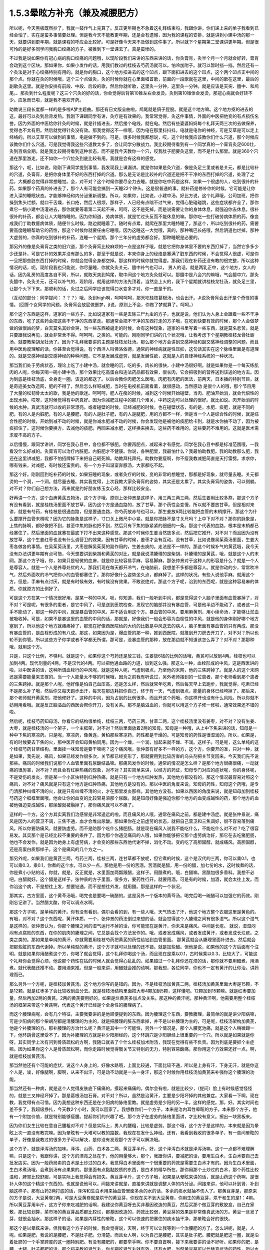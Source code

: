 1.5.3晕眩方补充（兼及减腰肥方）
===============================

所以呢，今天黑板既然抄了，我就一鼓作气上完算了。反正更年期也不急着这礼拜结束吗，我跟你讲，你们递上来的单子我看到已经会怕了，实在是蛮多事情要处理。但是我今天不能教更年期，还是会有遗憾，因为我的课程的安排，就是讲到小建中汤的那一天，就要讲到更年期，就是课程的呼应会比较好。可是好像今天来不及做到这件事了。所以就下个星期第二堂课讲更年期。但是很可怜的是好多同学问我胸口绞痛的方子，被推到下一堂课去了。真是蛮惨的。

不过我是说如果你有冠心病的胸口绞痛的问题哦，以现阶段我们来讲的东西来讲的话，你灸膏肓，灸半个月一个月就会好转，膏肓会动到这个区块。那如果你，如果小发作的话，用我们教过的桂枝去芍药汤就可以。怕冷加附子。就可以暂时挡一挡。然后还有一个灸法是对于心绞痛特别有用的。就是你的胸口，这个地方扣进去的这个凹点，跟下面扣进去的这个凹点，这个两个凹点正中间的那个点。你就在灸的时候哦，这个三个点做灸，灸的时候你就在心里面唱首歌，前面的一段歌就在这里，中间的歌在这里，最后的副歌灸这里。就是你安排有前段、中段、后段的歌，然后你就听歌，这里灸一分钟，这里灸一分钟。就是应该是天突、膻中、和鸠尾。、那灸到什么程度呢？这三个穴灸的好的话，你会觉得后背第10锥左右会发烫。灸到第10锥体会发烫，那冠心病就会好转不少。应急而已啦，就是我不喜欢开药。

助教说三段长度都一样的是多啦A梦主题曲。那还有日文版全曲啦。鸠尾就是鸽子屁股。就是这个地方嘛。这个地方抠的进去的这。最好可以灸到后背发热。我刚下课跟同学有讲，灸疗是有效果的。我常常觉得，灸这件事情，外面的中医把他变的有点损伤名誉。因为外面的中医给你针灸的时候，就是针插进去，然后接个电线，就在电。然后有些婆婆妈妈每个礼拜天两三次的去做保养，觉得也不太有用。然后就觉得针灸没有效。那我觉得这不一样哦，因为电在那里抖抖抖。电就是电你的神经，可是艾草是可以走上经络的。所以艾草可以做到的事情，电是做不到的。可是，很多时候我都想说，哎，这个时候我应该教你们什么穴道，那个时候应该教你们什么穴道。可是我觉得我这些穴道教太多了，会让同学分散战力。我比较期待看到有一个同学真的一个膏肓灸足600壮，灸到百病全期。就是我比较期待看到这种状态，而不是我今天教你一个穴，哎我肚子肥要灸这里，而不是什么那里。就是360个穴道在那里游走。还不如你一个穴位灸到底比较有用。我就是会有这样的感觉。

那这个，呃，比如说，刚刚下课同学提到事情，我发现我上课漏讲。就是你如果是灸穴道，像是灸足三里或者是关元，都是比较补的穴道，灸膏肓，是把你身体里不好的东西打掉的穴道。那么是无论是比较补的穴道还是把不干净的东西打掉的穴道，处理了之后，大概都会觉得非常想睡觉。会，对不对？这个时候你要尽全力去睡。就是你吃中药是这样，如果一个很虚的人，吃到很补的补药，如果那个药真的补进去了，那个人有可能会搞到一天睡22个钟头。这是很普通的事。就补药是修补你的时候，它可能是让你进入深的睡眠状态。才能够神经和内分泌重新调整。所以，如果你，比如说，小建中汤，好比方说，这个礼拜哦，公司加班，把你操到焦头烂额，就口干舌燥，长口疮，然后人很烦，那样子，人已经有点喘不过气来，觉得心脏碰碰跳，这些症状都齐全了，那你煮它一锅小建中汤灌进去，那你就要等着第二天起不来，呵呵，这不是死掉，而是说需要让你的身体休息，就强迫你去休息。很补很补的补药，都会让人大睡特睡的。因为你知道，劳病体质，就是忙过头反而不能休息的嘛。那你吃一些打破劳病体质的药，像变成我们丁助教癔病体质，随便什么时候，路边就睡着了。随时有点累，就爬在那里大睡特睡了。那这个，所以吃到很补的药，需要要高度睡眠帮助它的药性，那这个时候你就要任由它睡哦。因为这睡这一大觉哦，真的，那种嘴巴长疮哦，然后阴道也烂掉，那种大虚劳的，你真的吃到够补的补药，连睡一个星期，那个三年分的虚劳都会好。那种睡眠是必要的。

那另外的像是灸膏肓之类的旧穴道，那个灸膏肓比较麻烦的一点是这样子哦，就是它把你身体里不要的东西打掉了，当然它多多少少还是补，可是它补的效果并没有那么的多，那至于就是说，本来你身上的经络是塞满了脏东西的时候，不会觉得人很虚，可是你一旦把那些脏东西打掉的时候，你就会觉得全身都空掉。那这样的时候你就觉得虚。那我们现在补药还没有教的很完整，所以这种情况的话，呃，现阶段我也只能说，你尽量睡，你就灸灸关元、膻中补气也可以， 男人的话，就是两乳正中，这个地方，女人的话，因为乳房的高度各自不同，所以，就取天突到鸠尾，取中间这个地方灸灸就可以。那膻中是八会穴的嘛哦，气会膻中穴，那灸灸膻中，灸灸关元，还可以补气的，现阶段，就用这样的方法先顶着。当然会上火的，我下个星期就讲桂枝龙牡汤，就灸足三里，让那个火下下来。那顺利的话，灸过之后同学应该觉得口水变多才对。你一直是干的。

（互动的部分：同学提问：？？？）哦，灸到high啊，呵呵呵呵，那天吃桂枝葛根汤，也会出汗。Jt说灸膏肓会出汗是个奇怪的事情。（回答个女同学的问题。灸膏肓会放屁做噩梦，jt说，原则上不会，你做了梦就算了。呵呵。）

那个这个东西是这样，道家的一些方子，比如说道家有一些是去除三尸九虫的方子，也就是说，他们认为人身上会跟着一些不干净的东西，吃了这些药会把这些不干净的东西拿走。那通常会把不干净的东西打走的方子哦，在吃到快要有效的时候，那个人会做梦做的做很凶的梦，白天莫名其妙会哭，当一些东西被逼走的时候，会有这种现象，道家的书里写着一些东西，就是莫名悲苦。就是只要跟我说再见，就会非常舍不得。呵呵呵。之类的。可能的。刚刚同学们讲的几个状况哦，让我考虑下个星期教桂枝龙骨牡蛎汤，就要教柴胡龙牡汤了。因为下礼拜我要讲的主题是桂枝龙牡汤。那么那个地方会讲到交感神经和副交感神经调整的问题，而且用中医角度理解的话，你甚至会觉得说，有个西洋人叫佛洛依德，通常的神经病就是性压抑，这句话其实在这个脉络里面是有道理的。就是交感神经副交感神经的种种问题。它不是发展成虚劳，就是发展性欲，这就是人的自律神经系统的一种状况。

那当我们处于劳病状态，理论上吃了小建中汤，就会睡的沉，吃的多，肉长的很快，小建中汤很好啊。就是如果你是一个每天练肌肉的人呢，你每天喝一碗小建中汤，那个效果比吃高蛋白和违法药品都有效果，很长肉，它会把吸到的营养送到该送的地方去。因为到底是桂枝汤底，全身走一圈，该送的都送了。以后会教你肉肥怎么医哦。肉肥有肉肥的医法，前两天，日本播的特别节目，就是奇迹美女改造网，肥的不得了，然后怎么样呀减肥，当时在电视机前面看着，就很感动，当然感动 是很个人的哦，那个节目用了大量的松韧骨太太的歌，我是他的歌迷。呵呵呵，肥人在瘦的时候，减到这个时候开始碰壁，当肉、肥油开始消，就会代偿性的出现水肿。哎呀，这时候觉得有中药真好。因为你减肥过程中的那几个难关，中药这边可以处理的很好。就比如说。肉开始消的时候的水肿。真武汤就可以收的非常漂亮。或者碰壁的时候，已经减肥的时候，也在碰壁状态，有的是，水肥、痰肥，就是不同的肥，有的人是内脏肥，有的人是腰肥，有的人是肚子肥，有的人是腿肥，用的方都不一样，但是当一个人是综合性的时候，就是综合性肥的时候，开始到减不动的时候，就是你减水肥减不动的时候，你会发现他是被他的痰肥给卡到，就是水你抽不动了，因为被痰抓住了。这时候你要换方，去减他的痰肥。再回来减水肥，这样换来换去，这些药不难用的，这些要药不难用的。这就是医术需求度不高的方子。

以后慢慢，跟同学讲讲，同学在我心目中，各位都不够肥。你要再肥点，减起来才有感觉。同学在我心目中都是标准范围哦，一我看没什么好减的。灸膏肓可以治疗内脏肥。内脏肥才不健康。你说，各种肥里，我最怕什么？我最怕助教肥。我的助教那么肥，我还在这里讲减肥，我都不怕招牌掉下来把自己砸死嘛。助教拜托拜托。助教你要瘦啊，你不瘦我教减肥简直是天打雷劈。求求你，哪有钱来，对减肥，有时候还蛮贵的。有一个方子叫温室奔豚汤，大家都吃不起。

那这个好。刚刚回到吃补药的时候，如果狂睡的现象，或者灸疗的时候，变的非常的想睡觉，那都是好现象，就尽量去睡。关元都烫的一个洞，一个洞。就尽量去睡。其实我觉得，上次我教大家灸膏肓的姿势，其实还是太累了。其实灸膏肓的姿势，可以侧躺。对不对？你们自己想方法，再来就是约好朋友练玉女心经，那样比较安全。

好再讲一个方，这个血痹黄芪五物汤，这个方子哦，原则上张仲景是这样子，用三两三两三两，然后生姜用比较多熬，那这个方子有没有看到，就是桂枝汤里面不放甘草，因为这个方是通血路的，放了甘草，那个药性会变慢，所以就不要放甘草。但是相对来讲，就是有芍药，有桂枝是很通血路，但是要通血路，你芍药放赤芍也可以，那生姜放6两比较能把血管的末梢撑开。那这个为什么要撑开血管末梢呢？因为它的脉象是这样子，寸口关上微尺中小紧。就是你把脉不是寸关尺吗？上中下对不对？那你的脉象是，上焦的脉啊，都好像把不到，甚至中焦的脉也把不到，然后只有下焦的脉紧紧的细细的一条。那这个代表的血路，根本是末梢都已经塞住了。然后里面的血就塞在最底下打不出来这种感觉。那这个时候你生姜当然放多点，然后把它推开，对不对？而且因为没有放甘草，这个生姜红枣也没有什么调营卫的效果。因有甘草的时候，姜枣才会有互动。没有甘草，比如说像吴茱萸汤里面，生姜大枣各做各的事情。在吴茱萸汤里，大枣是解吴茱萸的副作用的，生姜去痰的。走法是不一样的。那这个时候补气的黄芪哦，我今天没有办法讲更年期有点可惜，今天想要讲到柴胡和黄芪的对比，就是我说清腠理的是柴胡，补腠理的是黄芪，哦，就是这个人的末网。那这个方子哦，你，如果只是轻微的血痹，就是你比较容易手麻，容易脚麻，那张仲景对于这种人的形容是什么？就是一个人是尊容人。就是一个人是养尊处优的人。那我们现在每天都开冷气，在电脑前，我想差不多都是尊容人。就是你动的少，常常吹冷气，然后外面吹的冷气把你小的血管都塞住了。那你好像什么姿势坐久点，都麻掉了。这样的状况。有些人说他手麻。就用这个方。但是，手麻有点讨厌，就是有时候有效，有时候没有效果。不敢说绝对。那这个方子呢，治到的东西呢，就是这种容易麻的体质。你就原方的比例好了。

可是这个方在某一个情况很好用，是某一种的中风，呃，你知道，我们一般听到中风，都是觉得这个人脑子里面有血管暴掉了，对不对？可是呢，有很多的患者，是它中风了，可是送到医院检查，发现它的脑部并没有暴血管，可是他半边不能动了，或者这一只手不能动了，那这一种的中风，就是暴血管的中风，并不适合用这个方。暴血管的中风，要用麻黄剂，用小续命汤，才能够让淤血被吸收掉。可是，如果不是暴这里的血管的中风的话，那就是，好像我们一般会形容为血栓性的中风，就是他的身体刚好哪个地方塞到了，所以他这个地方就瘫痪掉了，那现在好像西医院给的大约的比数是中风送去的病人，脑子里面有暴血管的只有两成，那没有暴血管的，是血栓形成的有八成。那这，如果因为是，爆血管的那一种，推到西医院，就推到开刀房去开刀了，对不对？所以也轮不到你管。所以这些方子你学或者不学都无所谓。那可是，没暴血管的那种，放在那边就不知道该怎么弄了？对不对？那那种哦，就用这个方。

只是，只这个比例，不够利。就是这个，如果你这个芍药还是放三钱，生姜放6钱的比例的话哦，黄芪可以放到4两。桂枝也可以加到4两。现代剂量的4两，不是汉代的4两。可以把他通血路的力道，加到这么强。那这么一种，血栓形成的中风，这是西医讲的啦，以中医讲的话，这种所谓血栓行的中风呢，就是这种人呢，气虚到极点，乃至他的末网，他的三焦跨掉了。就是人的这个末网还是需要能量来支撑的。当一个人能量太不够的时候哦，因为之前我有听说过，另外老师接到的一位患者，那个老师看到那个患者的三焦跨掉。就是那个人呢，他好像是怕自己血压高，还是怎么样，然后就常年吃素，然后每天早上去跑步，我就觉得，吃素已经不是那么补了哦，然后你又每天跑步出汗，每天在那边耗损你自己，终于有一天，气虚到极点，能量的身体已经垮掉了。那后来，那个老师就开黄芪剂，把他修好了。这种的中风，因为占到的比例很多。而且开这个药哦，你这样开也没有什么风险。所以你就不妨用用看哦。就是反正脑溢血的西医会帮你开刀，没有关系。那不是脑溢血的，你就可以用这个方子修一修啦，通常效果还不错的啦。

然后呢，桂枝芍药知母汤，你看它的结构很单纯，桂枝三两，芍药三两，甘草二两，这个桂枝汤里没有姜枣，对不对？没有生姜、大枣，就是桂枝汤的一个架子，一个主框架，对不对？然后里面放着2两的知母。知母是一种哦，从上中下焦来讲的话，知母是一种中下焦的寒凉药。只是呢，寒凉药，像黄连，黄柏那些寒凉药，药性都是干燥的。可是知母的药性是很湿润的。所以，如果是，有的时候要去下焦的火，那中医开会知母黄柏同用。因为一个燥，一个润，加起来就不燥、不润。这样子。可是呢，这么单纯的这个桂枝芍药甘草结构，里面挂一味知母是要干嘛呢？这个痛风哦，张仲景有好多不一样的方，这个方，你要开的准，只对一种，就是如果，我先说，痛风，如果已经发作很多次，关节都已经变形了，那就要用到比较厉害的乌头剂把关节变回来。今天我们先不说那些。痛风的时候我们说那个人血管里面有尿酸结晶嘛。那痛风发作的时候，通常的情况是怎么样？是那个地方很痛很痛，一动就痛的很厉害，对不对？而且会有红肿热痛的现象，对不对？其实简单来讲，以经方的药证，知母专门对应的症状呢，你的身体呢，不是受伤的发炎，但是某一个小区块特别红肿热痛，就是只有一个地方红肿发热，其他地方都没有的，那这个情况最容易对照这个痛风，对不对？痛风就是只有这个地方是红肿热痛，其他地方是没有的。那以中医的角度来说，知母的药性，知母这个药哦，是专门清那种纠缠不清的火，就是只有纠缠不清的火，才在那里发炎那样。其他地方没有。如果以西医的角度来说，就是知母加到桂枝芍药这个框框里面哦，他会让你的血变的比较容易溶那个尿酸。就是知母好像是强迫你那个地方的血变成碱性的药，那个地方的血被他强迫变成碱性，那尿酸就被融掉了，那你痛风就可以不痛了。

这样的一个方。这个方其实离我们治感冒是非常遥远的啦。而且痛风的人哦，通常在痛风之前，都是建中汤症。就是张仲景说，痛风是因为人的营卫不调，三焦不通，血才会堆出尿酸。那如果你在之前虚劳的状态，就把自己营卫和三焦调好，很不容易落到痛风。所以你要防痛风，就要防虚劳。而不是防那个吃什么猪肥肠。就是现在痛风人说我不能吃什么，不能吃什么对不对？吃了很容易发。其实那个是已经比较不重要的条件了。因为那个你遇见痛风的人哦，如果你能够把它那个虚劳病治好，那它在去吃猪肥肠，他也不会发作。就是因为她身上有虚劳病，才会变的那些东西他代谢不掉，消化不动。变的吃了高胆固醇，就成痛风。高胆固醇，还是高蛋白质那样子。这个是痛风的几个方之一。

那另外呢，如果我们是黄芪三两，芍药三两，桂枝三两，连甘草都不放呢，但它煮的时候，这个是汉代的三两，你可以乘0.1，也可以乘0.3，乘0.1，你煮的这个水，可以少一点，那他是用一份的苦酒，苦酒就是醋，用一份的醋，加七份的水，这时候煮的话，你是煮小小贴的话，你就，就是，反正就是，水里面加两瓢跟醋，这样子。用醋煮的。哦，白醋嘛。黑醋加很多香料。我想不必吧。白醋就好。这个醋是这样子。张仲景的方子里面，很多方，要药性行开，就要用酒。可是有的时候，加酒，就会太往上发。而你治这个病，不是想往上发，想要钻通，而不是想往外发，就用醋。那是这样的一个状况。

那其实，古方里面，这个黄芩汤哦，喝完也是要喝一碗醋的。这是另外一个版本的黄芩汤。喝完后喝一碗醋可以加强它的药效。刚刚忘记讲了。当然醋太酸，你可以调点水啊。

那这个方子呢，是单纯的黄汗。你有没有看到，偶尔会看的到，有一些人哦，天气热出了汗，他这个地方整个衣服这里是黄色的。有哦，对不对？这个东西呢，黄汗体质，一个，张仲景的药法倒过来想的话，就会觉得这个人腠理之间有很多湿气。所以这个湿气是这样的，张仲景认为，你那个腠理之间的湿气运行不掉的话，你可能现在是黄汗，你未来是痛风。中间是长疮。 就说，湿湿闷闷有点腐败的东西，在你的肌肉的腠理之间，它总是会找个方法发作的。哦，或者发成痛风，或者发成黄汗，或者发成长烂疮。之类之类的。那如果是单纯的黄汗，你就需要用桂枝芍药把黄芪的药性给钻到血管里面。 那黄芪就会从腠理里面补进去。然后就会把那些脏的东西代谢掉。所以单纯型的黄汗，这个方子就可以处理的还不错。就是加些醋。但他是说，如果他的这个方后面有个注明，就是如果你用醋煮这个方，你喝了就会觉得，这个礼拜你喝这个汤，而且现在是乘以0.1，古时候乘以0.3，比较大了，可能这个礼拜你会觉得心烦，他说那个药性在钻的时候人就会觉得心乱乱的。如果超过一个礼拜你还在烦的话，那你就不要用醋煮，用酒煮。就代表醋还推不动。要用酒来推。但是一般来讲，用醋就会推的动啊。那我想，各位同学，你也不一定有黄汗的让你治。讲药理而已。

那么另外一个方呢，是桂枝加黄芪汤。这个地方你写的是错的。因为，不是桂枝汤加黄芪二两，桂枝汤加黄芪里面大枣是15颗，不是12颗。就是红枣多了会比较收到血分去。就是桂枝汤结构里面把大枣4颗加到5颗，这样懂吧。12颗加到15颗嘛。就是红枣要加量，然后再加2两的黄芪，2两的黄芪要用好的，如果是烂黄芪多加点没关系。那这种的黄汗呢，那种黄汗啊，他需要用整个桂枝汤的框架来带这个黄芪啊，代表这个黄汗已经是个全身性的腠理病了。

而这个腠理病呢，会有几个特征，主要我要讲的是他顺便提到的东西。因为腠理这个东西，要教腠理，最简单的就是讲少阳病嘛，可是少阳病的那个柴胡剂都是清腠理的为主的，就是把腠理的脏东西拿掉，并不是以补腠理为主的，可是呢，桂枝汤架构加黄芪，他是个补腠理的方。那补腠理的方治什么呢？黄汗是其中一个可能性，另外一个情况是，那个人腰宽池痛，就是这个人稍微蹲一下，他环跳骨这里受不了。因为补腠理的方就是补少阳胆经的，这个环跳穴是少阳胆经上很重要的一个穴。所以就是如果就是你呀，其实同学上次有问到骨质疏松的方啊，我随口就丢了个什么桂枝加术附汤，我现在觉得有些不负责。因为到底是要抓个主症嘛。因为如果你这个人是骨质疏松啊，而你走路时候觉得髋关节又特别的无力，特别容易酸痛，那你用这个方效果还好一点。啊，就是桂枝加黄芪汤。

那当然他还有个可能的症状，说这个人身上的，好像水路哦，上面比较通，下面比较不通，所以是上身有汗，下身无汗，就是你这个人是，诶，好像腿啊，脚啊，从来不出汗，可是动不动就是一头一身汗，那这个时候你用桂枝汤加黄芪来补强你这个腠理的功能。

那当然还有一种病，就是这个人觉得皮肤底下痛痛的。摸起来痛痛的。偶尔会有啦，就是比较少，（提问）脸上有时候感觉怪怪的，就是三叉神经坏掉了。那是葛根汤加石膏。对不对？所以，虽然是治黄汗，主要是少阳坏掉的其他兼症。大家看一下啊，现在教，我觉得有点可惜。因为我想这种东西还是在少阳病的脉络里教。就是虚劳是少阳的另一半。这样的感觉。那，好。其实时间也差不多了。我超级挣扎，今天教2个小时，我可以回家了。我想教你们一个方子，本来是治内耳性晕眩的方子。本来那个方子，他有一个附加价值，就是特别能够瘦腰。提起你们的兴趣了吧。那个方子在虚劳的脉络里面讲，才比较有意义。擦出一块黑板来。

因为你们女生比较在意自己腰粗对不对？但是实际上，男人的腰粗，比较是虚劳。那这个哦，这个方子是这样的，本来就是因为晕眩上次一直没有教完嘛。因为晕眩有一大堆可以教的路数，我现在在发什么神经。还有，我看到我收的很多单子，有一些问晕眩的单子，好像是我教过的很多方子可以解决，是你没有发现那个方子可以解决哦。

这个方子，就是泽泻汤的加味。泽泻、山药、白术各二两，黄豆芽半斤。好，这个泽泻白术就是泽泻汤嘛。这个一点都不难理解嘛，只是这个，我跟你讲，这个方的漂亮之处在于，他的用量够大，那个，我跟你讲，要减肥的话，要用生白术，生白术要自己去批发店买。因为一般药局卖的白术是土炒过的白术。我觉得白术里面有一个很重要的药效是需要生白术才有的。因为生白术里面，生白术煮汤哦，会煮到汤有点果果的。那里面有点黏黏胶质的东西，是白术的精华所在。那你用那个土炒过的白术，那个药性比较温和，脾胃比较舒服，可是实际上我觉得会有损失。黄豆芽半斤，这个方子哦，如果是从晕眩来讲的话，就是山药这个药啊，是很补人体的这个精这个东西的。也就是说他可以，间接来讲就是，直接来讲就是调整人体的内分泌。间接来讲，他可以补到肾、补到脑这样子。那有山药2两打底的话，泽泻和生白术用来抽血管里面多余的水的话，多余的痰水就抽不伤人了。那黄豆芽是，那原来的方子是说，大豆黄卷2两，可是大豆黄卷就是烘干的黄豆芽，你现在买不到大豆黄卷，你用生的黄豆芽，烘干和生的是1：4嘛。所以黄豆芽用半斤，这方子你来吃减肥的话啊，我建议你黄豆呀去买非基因改造的黄豆，然后买那个做豆芽的敷胶盒，自己在家敷，那比较划算，菜市场的黄豆芽品质都比较烂，都基因改造的，药效比较弱，黄豆芽的效果是非常像真武汤的方。黄豆一旦发了芽，就很会抽水。那这样子的话，如果是内耳性的晕眩，这个可以快速的把塞住的痰水抽干净，那晕眩会好的很快。

那这个是以晕眩来讲。但我看这个方子的时候，我会觉得说，天啊，终于可以让我等到一个治腰肥的方了。怎么讲呢，就是，人呢，如果是肥，我说的是腰肥，不是肚子肥。分清楚。而且女人啊，以为自己是腰肥，其实是肚子肥。腰肥就是肥这一圈，就是沿着肚脐的一个手掌跨度的这一圈特别肥。有没有腰肥的，都要举手啊。你不要自首啊，接下来我要讲的话不好听。如果你的肥，是腰、大腿、肚子都肥的话，那个将来教的肾气丸，你长期吃肾气丸就有效。还有水肥，当然黄豆芽可以代替真武汤的药性，所以水肥也可以用。我觉得这个方子里面，特别特别要紧的一点哦，是生白术有用到2两。因为腰肥非常难搞的一点是，腰肥是人的带脉上。就是带脉受损。七经八脉的带脉，而药能够运转带脉哦，需要用到这么重的生白术才能运转带脉。就是你转的动带脉的，腰才能瘦。这个药不用到这个方子，其他的方子没有这个力道。那当然转带脉还可以顺便祛湿，如果你这个人，又腰肥又腰酸的话，你就再加薏仁2两。那你这个去脂肪的话，泽泻会从血管里面抽油的，那泽泻从你的血管里面抽油，血管就从你的肉里抽油，就自己抽自己的脂嘛。山药补精，泽泻本就是固精药，如果是青少年有梦遗哦，你光是吃泽泻，就是每天三四钱，煮个茶喝，就有可能治梦遗。泽泻在这件事上很强。想要补精的效果更好的话，你可以加点其他补精药，比如说菟丝子啊，或者是蒺藜子啊，这些药随便加个3钱、5钱，随便你啦。为什么要讲到补精呢？因为七经八脉受伤的时候，如果是带脉伤的话，我们古医书说，带脉伤需要补精。而精这个东西哦，可以说是这个人很多很多内分泌的总加了。那有些同学递来单子问，我的肥是内分泌失调的肥，那内分泌失调的肥，你用山药蛮可以调整内分泌的状态。

那这个腰肥的状况哦，虽然很多女生都会以为已经自己腰肥，可是我认为我看到的很多标准的腰肥其实是比较是在男人身上。就是女人以为她是腰肥，我看过去觉得是小腹肥。大家认知还是有几寸的差距。小腹肥用小建中汤加减去治。这个不一样。这个小腹肥，用小建中和肾气丸比较有用。那腰肥，比较标准的腰肥会在什么时候看到？就是如果一个男的，他是那种，像疯狗一样到处跟人家乱上床的那种，大概过了30岁，他会全身，好像头、肩膀、手都瘦瘦的，他的这一圈肥起来。就是失精太严重的人，就是人的失精之后，带脉会坏掉。那这一圈特别肥。

那女生带脉坏会怎么样？女生跟男生刚好相反，男生是先失精，然后是带脉坏。所以大家看到纵欲过度的男生，过了30岁，他不管怎么练，怎么保养，他这一圈都瘦不下来的。那这个女生的情况是，因为她可能有一些淤血，或者女性的什么问题，把带脉弄到坏的，然后之后就出现失精的状态。女人失精是什么状态，白带。就是当一个人带脉坏掉后，他的身体兜不住身体吸收掉的营养精华，他就掉下来。就变成白带病，这个方子其实就有傅青主治白带的完带汤的半贴在里面，傅青主治疗白带，一定是把白术、山药放特多。然后再加一些调整药物方向的药。因为必须要用那么多的山药补精，那么多的白术来修复带脉，这人的带脉被修复后，身体才会把这么营养兜住保存好。所以，女人，如果你是很标准的腰肥的话，那通常会有一点带下的问题，白带病的问题。如果你完全没有带病的话，说不定你还不是腰肥，是屁股肥加小腹肥哦。

那是所以这个方，我特别特别喜欢就是生白术2两。生白术一般药局没有啊，你要配这个方的话，都2两2两2两对不对？那豆芽自己发嘛。那那个你就可以去批发店，老陈记，你知道吧，接近民生西路，老陈记药局，什么都批发一斤，一堆分两堆，两堆分四堆，四堆分八堆，这样就分完了。就全部用到，这个方子。当然这样的，因为白术适合煮久，越煮精华就越出来，所以请你务必要煮2煎，就是你第一天喝完了，那个药渣你留着，煮第二煎，就是炖久了效果比较好。

那我今天还有忍不住，想多讲的哦，如果真的失精很严重，最好有点补精的方法。补精的方法，有失精状况，像女生的话，你不管擦什么保养品，你的皮肤就是没有那种光泽，没有那种是什么广告上说的真正的美是从内而外的。就是会怎么保养，都会失去那种光泽。那当然了，要补精，除了中药外，有一样东西，你如果长年累月有吃到的话，效果是非常好的。就是真正广东人煲的那个广东粥。简单来说就是那煲粥要做足4个钟头，就是粥上的米姜，都已经接成米皮的那种，要到那种程度的广东粥，那个程度的广东粥，我会建议各位，粥要一直煮到上面出米油，出米皮，那个米皮是补精的不得了的东西，非常非常严重的肺病，你每天从上面刮那个米皮，吃上一小碗，一个月肺病就好了。跟那个补肺的效果非常好。那你药补其他脏器的话，你要补心就切猪心下去。用那个内脏引下就可以。那我觉得这是一道功夫菜哦，跟同学讲下做法。

因为实在是吃药不如吃饭。吃饭不如吃美食。那广东粥算是美食范围的东西啊。那首先是让他补的话，一斤米来算，广东粥不可以用好米，不可以用月光米，广东粥要用那种长长细细的米，就是泰国米，如果你这次煲粥要一斤米的话，用长米，不可以用杂粮米，杂粮米没有精的，一定要熬出精的。买泰国米就好，去羊肉摊，羊肉太多，我们不要羊肉，我们买羊骨头，就随便给我几斤羊骨头，你让他把羊骨头打碎，就让骨髓能够熬的出来。就是羊骨头哦，就是大腿骨最好。大腿骨有点贵，那你就买肋骨，烂骨头就好。那种脊髓最好，买羊骨头，买个3、4斤的羊骨头，请摊子帮你捶到破。那1斤米煮广东粥用16斤水。以容量来算的话，就是20倍的容量，所以一大碗的米加20大碗的水，而且广东粥的煲法一定是后下米，先煮水，滚水落米。就是你要先把水煮起来，真的要煮一大锅，要很大锅哦，你要去买那个大缸锅了。那个滚水，就是16斤的水，煮滚把火开到最大，那在他煮滚之前呢，那个长米你先洗好，然后就是先泡水半个钟头。洗好泡水半个钟头，然后拿筛网，把水沥干。那米下锅之前呢，在里面放一瓢根猪油。那如果锅里面羊骨头已经够油了，可以不放猪油，但是放一点猪油比较滋补。那个一斤米放一票更猪油伴一伴，然后在水最滚的时候，米下锅，让那个米在水里跟着水翻滚，游泳。这是明火煲粥。就是大火煲粥，没有来温的。我看那个，我们家庭里面为稀饭，就是糟蹋米粮，因为没有煮出米筋，中医完全是靠火力把药性提炼出来的。 但如果你是用羊骨头的话哦。你就先把羊骨头丢到水里煮，羊骨头煮沸了，上面就会有一堆烂渣渣，你可以把渣渣捞一捞，这样粥比较漂亮。然后米泡好，米泡半个钟头水，就把它丢到滚的水里，就让他大滚，头一个钟头就让他大滚，第2个钟头稍微关小点、第3个钟头再关小点就是慢慢慢慢的，随着那个水水位降低，那个火越来越小，那通常要熬到上面出米浆，米油和米皮哦，至少要四个钟头，你们家瓦斯会被吓死了。因为这个要很大火，让那个米要尽情的游泳。那这个你可以加点海盐，加点猪油，都可以增加药性，那药性以来讲的话。还有你要小心点，熬到第4个钟头会很巴锅，你要用锅铲动一动。时不时去刮一刮，拌一拌，不然话底下会焦掉，火要越来越小。而且4个钟头是至少，要大功告成，要6个钟头。就是一锅水可以熬到只剩一点点，这才是真正的广东粥。

我现在只讲到药性的部分，没讲调味部分，调味啊，广东人的粥，你要做出正统的广东味的话，是需要4样东西，如果是1斤米的话，你还需要买差不多1两的红枣，捏破，不要丢在粥里，放在布袋里，除了1两的红枣，还需要1两比目鱼干，民生西路有。1两红枣，1两比目鱼干，包扎在布袋里，丢下去煮，让它鲜味和甜味出来，那个渣渣不要混在粥里。粥里再放点1-3两白果。就是银杏的果实，多少都没有关系。还有就是要放1两的，菜市场买的湿的豆腐皮，豆腐皮不能多，多了就有豆浆味，湿的豆腐皮1两，再丢下去。其实你在煲粥的时候，你就可以看到羊骨头、跟银杏，跟米，把豆腐皮磨到消融代进。你要煮到豆腐皮都消失化水，那个粥差不多就好了。这东西很累。可是很补。

如果一个药可以补精，我早就告诉你了。但其实很多药补来补去都补不到那个地方。有补到肾，但我要反过来说，就是补肾的药，不一定补精，就是补肾的药，会补到脑，补到血，有的是补到骨髓。你看就不一定。你说要补精的话，多吃枸杞子，但是我觉得，这个开食疗的方，如果不能在一个月之内大大有效的话，就会觉得江湖郎中骗人，我就觉得这样煲粥，每天早上热一碗来喝，喝一个月，效果会不一样，就会让人觉得真正的美是由内而外。（提问，回答）

粥煲粥了也不要分给别人，那么大一锅，就能吃一个星期。有个大陆医师，给个患者，富贵人家的太太，就帮他调理身体，让他吃粥。结果呢，富太太吃了一月就跟那个医生讲说，吃了好像有好，但也没有什么了不得啊。结果医生发现那个富太太家的女佣，哇，容光焕发，美不胜收，因为她煲粥好后，觉得上面那个米皮给太太吃不好，就都刮下来，自己吃掉了。把漂亮的粥拿给太太吃。这个女佣吃到脱胎换骨。太太没有补到。所以如何把他煲出米油米皮，瓦斯费是很奢侈的啦。哦。可是这样子喝的话，一个月之内就会补到精。

老实说，你真的要补精补到哦，吃这个瘦腰的方，才不会复胖。如果你这个精没有补足的话，你这一圈带脉用白术打通了，很快就虚掉了。这样就么有用。粥本身特别补肺。我们吃麻黄汤大发汗，如果喝一碗粥，麻黄汤就会发不动，会把你的皮毛封的紧紧的。刚刚讲的那个黄芪五物汤，他的药性也会走到体表的。所以你没有中风，平时喝这个汤非常保养皮肤。就黄芪五物汤，平时皮肤容易干燥，容易裂，容易怎么样，气色不好，吃这个汤，大概一个星期，皮肤就会好很多。因为它就是可以把气补到这里来。那如果能够加上补精的这粥的话，粥疗法的话，效果可以更翻上一层。如果你用这个方子运转带脉瘦腰你要用这个粥把精补足，这样才不会反复。

其实带脉也可以灸了。就是肋骨下方是八汇穴的脏会章门。章门的正下方到跟肚脐切齐的这里，就是带脉穴位，就是胆经上面的带脉穴，先取到章门，肋骨最下方的章门，然后再下来跟肚脐同高，就是带脉穴，可是带脉穴你说我每天狂灸一个钟头，肚子会不会瘦？一个礼拜两个礼拜肚子真的会瘦，腰这一圈就会瘦，瘦了后，腰这一圈就会复胖，因为你没有把它补住。我觉得根本上要固好。（提问、回答）。粥的话，我觉得自己煲粥啊，因为我们台湾的一般料理摊，猪心都做的很差，回去自己煲粥你可以自己试做一次猪心汤，到菜市场买新鲜的猪心，把他片成薄片，然后加一点酱油啊，酒啊，葱姜，抓一抓，然后把那个粥，因为粥，煮好的粥你用瓦斯炉热容易焦掉，你用电锅好了，把粥热到很烫很烫。然后把生的猪心抓一坨，放进去，和匀，用粥的热度把它烫熟。那这样就非常好吃，你要补肝就放肝，补肾就放腰子，因为它本身就很补肺了，所以就不用放肺了。

（回答，小孩，常常感冒，我建议你吃小建中汤，因为小孩常常感冒，这个常常，你粥下去会束住。粥太补毛窍了。身体还有邪气的话，它会把它封在里面了，可以放盐巴，自由调味。这是一个我个人非常爱的食谱啦，就是要，记得味道要好要放红枣和比目鱼。到迪化街买一下。（提问）不太好，我觉得粥还是会束感冒，因为我们现在还没有教张仲景的薯蓣丸，但是没有薯蓣丸，常常感冒的人，你要先常常喝小建中汤，喝到他不会常常感冒了。在来补，我不晓得，这是美味上的要求，不是药性上的要求，广东人就是要用比目鱼，就是不知道为什么。那只是为了味道而已，就是白果、豆腐皮、比目鱼干、红枣，可以为了味道。就是我觉得不放这些不正统，就是跟药性没有关系。顶多白果是药性引入药，就是可以把药性引到任脉。但是其实，还好啦。还有药性可以讲。还有问题没。（提问，回答。）已经泡成的黄豆芽半斤。排骨山药黄豆芽也会比较补，蛮好的。黄豆芽是这样，就是要有一定的量，就是黄豆芽一天用半斤之多的话，瘦腰又丰胸，不到半斤的话，不到临界值，这个药，我就觉得他开的每一味药都够重，它那个药效才漂亮，就是白术不开到就转不动带脉的啊。白术的好处是，就是我们术有白术、苍术，苍术的药性比较散，比较祛湿去邪。那白术比较补脾胃，比较能够转带脉，这两个路子不一样，以后有方子介绍再来说哦。

因为，如果是男生，湿精的腰肥，只是初阶段，因为这样的男生如果继续耗下去的话，会获得虚劳里的一个所谓女劳疸的症状。女劳疸的症状是因为跟女生做到过劳的黄疸症。那种黑疸症，就是身上关节处的皮肤都泛黑，整个肚子都好像一兜水带这样鼓出来，那个病是肾上腺皮质坏掉。就是因为纵欲过度，他的整个内分泌垮掉了。这个是另外的。我个人也不是什么禁欲主义者，那个是交感神经带来的下个礼拜说。那女劳疸是吃硝石矾石散。以后有机会再说吧。提问回答，我们煎药用的山药是干的。如果你煮食物的话，用生的。到迪化街，一斤一斤买分成八包嘛，对不对？八包都煮下去，我想应该可以瘦两寸吧。除非你是误把肚子肥以为是腰肥。就是从后腰到这里到这里可以很明显的掐一个救生圈出来。（提问）就炖到豆芽软掉就可以了。

